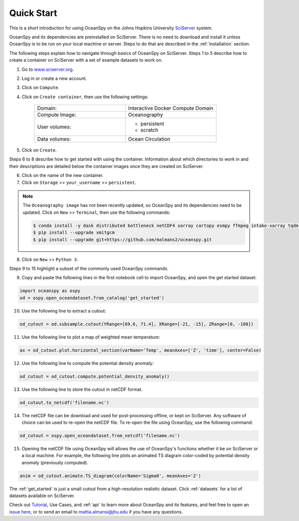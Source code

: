 .. _quick:

===========
Quick Start
===========

This is a short introduction for using OceanSpy on the Johns Hopkins University SciServer_ system.

OceanSpy and its dependencies are preinstalled on SciServer. There is no need to download and install it unless OceanSpy is to be run on your local machine or server. Steps to do that are described in the :ref:`installation` section.

The following steps explain how to navigate through basics of OceanSpy on SciServer. Steps 1 to 5 describe how to create a container on SciServer with a set of example datasets to work on.

1. Go to `www.sciserver.org <http://www.sciserver.org/>`_.
2. Log in or create a new account.
3. Click on ``Compute``.
4. Click on ``Create container``, then use the following settings:

    .. list-table::
        :stub-columns: 0
        :widths: 60 60

        * - Domain:
          - Interactive Docker Compute Domain
        * - Compute Image:
          - Oceanography
        * - User volumes:
          - * persistent
            * scratch
        * - Data volumes:
          - Ocean Circulation

5. Click on ``Create``.

Steps 6 to 8 describe how to get started with using the container. Information about which directories to work in and their descriptions are detailed below the container images once they are created on SciServer.

6. Click on the name of the new container.
7. Click on ``Storage`` >> ``your_username`` >> ``persistent``.

.. note::
    The ``Oceanography image`` has not been recently updated, so OceanSpy and its dependencies need to be updated.  
    Click on ``New`` >> ``Terminal``, then use the following commands:
    
    .. code-block:: bash

        $ conda install -y dask distributed bottleneck netCDF4 xarray cartopy esmpy ffmpeg intake-xarray tqdm geopy xgcm xesmf
        $ pip install --upgrade xmitgcm
        $ pip install --upgrade git+https://github.com/malmans2/oceanspy.git

8. Click on ``New`` >> ``Python 3``.

Steps 9 to 15 highlight a subset of the commonly used OceanSpy commands.

9. Copy and paste the following lines in the first notebook cell to import OceanSpy, and open the get started dataset:

.. code-block:: ipython
    :class: no-execute
        
    import oceanspy as ospy
    od = ospy.open_oceandataset.from_catalog('get_started')

10. Use the following line to extract a cutout:

.. code-block:: ipython
    :class: no-execute

    od_cutout = od.subsample.cutout(YRange=[69.6, 71.4], XRange=[-21, -15], ZRange=[0, -100])

11. Use the following line to plot a map of weighted mean temperature:

.. code-block:: ipython
    :class: no-execute

    ax = od_cutout.plot.horizontal_section(varName='Temp', meanAxes=['Z', 'time'], center=False)

12. Use the following line to compute the potential density anomaly:

.. code-block:: ipython
    :class: no-execute
 
    od_cutout = od_cutout.compute.potential_density_anomaly()

13. Use the following line to store the cutout in netCDF format.

.. code-block:: ipython
    :class: no-execute

    od_cutout.to_netcdf('filename.nc')

14. The netCDF file can be download and used for post-processing offline, or kept on SciServer. Any software of choice can be used to re-open the netCDF file. To re-open the file using OceanSpy, use the following command:

.. code-block:: ipython
    :class: no-execute

    od_cutout = ospy.open_oceandataset.from_netcdf('filename.nc')

15. Opening the netCDF file using OceanSpy will allows the use of OceanSpy's functions whether it be on SciServer or a local machine. For example, the following line plots an animated TS diagram color-coded by potential density anomaly (previously computed).

.. code-block:: ipython
    :class: no-execute

    anim = od_cutout.animate.TS_diagram(colorName='Sigma0', meanAxes='Z')

The :ref:`get_started` is just a small cutout from a high-resolution realistic dataset.
Click :ref:`datasets` for a list of datasets available on SciServer.

Check out `Tutorial <Tutorial.ipynb#Tutorial>`_, Use Cases, and :ref:`api` to learn more about OceanSpy and its features, and feel free to open an `issue here <https://github.com/malmans2/oceanspy/issues>`_, or to send an email to `mattia.almansi@jhu.edu <mattia.almansi@jhu.edu>`_ if you have any questions.

.. _SciServer: http://www.sciserver.org/
